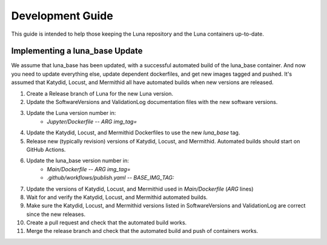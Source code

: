 Development Guide
=================

This guide is intended to help those keeping the Luna repository and the Luna containers up-to-date.

Implementing a luna_base Update
---------------------------------

We assume that luna_base has been updated, with a successful automated build of the luna_base container. 
And now you need to update everything else, update dependent dockerfiles, and get new images tagged and pushed.  
It's assumed that Katydid, Locust, and Mermithid all have automated builds when new versions are released.

1. Create a Release branch of Luna for the new Luna version.
2. Update the SoftwareVersions and ValidationLog documentation files with the new software versions.
3. Update the Luna version number in:
    * `Jupyter/Dockerfile` -- `ARG img_tag=`
4. Update the Katydid, Locust, and Mermithid Dockerfiles to use the new `luna_base` tag.
5. Release new (typically revision) versions of Katydid, Locust, and Mermithid.  Automated builds should start on GitHub Actions.
6. Update the luna_base version number in:
    * `Main/Dockerfile` -- `ARG img_tag=`
    * `.github/workflows/publish.yaml` -- `BASE_IMG_TAG:`
7.  Update the versions of Katydid, Locust, and Mermithid used in `Main/Dockerfile` (`ARG` lines)
8. Wait for and verify the Katydid, Locust, and Mermithid automated builds.
9. Make sure the Katydid, Locust, and Mermithid versions listed in SoftwareVersions and ValidationLog are correct since the new releases.
10. Create a pull request and check that the automated build works.
11. Merge the release branch and check that the automated build and push of containers works.
